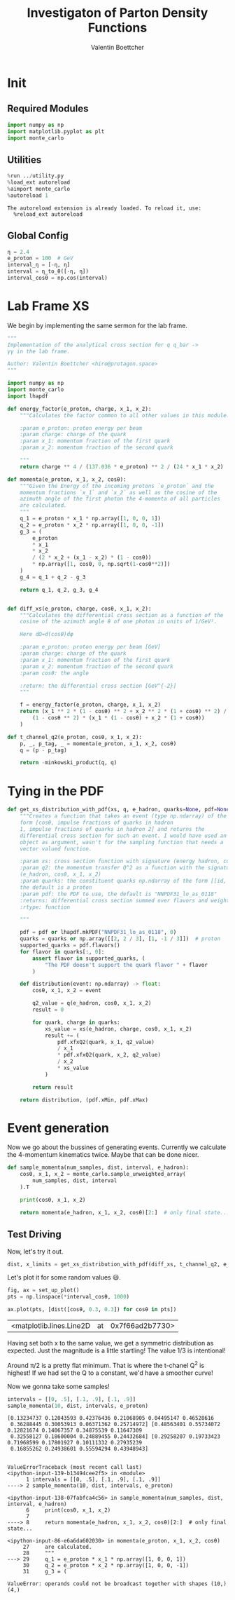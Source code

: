 #+PROPERTY: header-args :exports both :output-dir results :session pdf :kernel python3
#+TITLE: Investigaton of Parton Density Functions
#+AUTHOR: Valentin Boettcher

* Init
** Required Modules
#+begin_src jupyter-python :exports both
  import numpy as np
  import matplotlib.pyplot as plt
  import monte_carlo
#+end_src

#+RESULTS:

** Utilities
#+BEGIN_SRC jupyter-python :exports both
%run ../utility.py
%load_ext autoreload
%aimport monte_carlo
%autoreload 1
#+END_SRC

#+RESULTS:
: The autoreload extension is already loaded. To reload it, use:
:   %reload_ext autoreload

** Global Config
#+begin_src jupyter-python :exports both :results raw drawer
η = 2.4
e_proton = 100  # GeV
interval_η = [-η, η]
interval = η_to_θ([-η, η])
interval_cosθ = np.cos(interval)
#+end_src

#+RESULTS:

* Lab Frame XS
We begin by implementing the same sermon for the lab frame.
#+begin_src jupyter-python :exports both :results raw drawer :tangle tangled/pdf.py
  """
  Implementation of the analytical cross section for q q_bar ->
  γγ in the lab frame.

  Author: Valentin Boettcher <hiro@protagon.space>
  """

  import numpy as np
  import monte_carlo
  import lhapdf

  def energy_factor(e_proton, charge, x_1, x_2):
      """Calculates the factor common to all other values in this module.

      :param e_proton: proton energy per beam
      :param charge: charge of the quark
      :param x_1: momentum fraction of the first quark
      :param x_2: momentum fraction of the second quark

      """
      return charge ** 4 / (137.036 * e_proton) ** 2 / (24 * x_1 * x_2)

  def momenta(e_proton, x_1, x_2, cosθ):
      """Given the Energy of the incoming protons `e_proton` and the
      momentum fractions `x_1` and `x_2` as well as the cosine of the
      azimuth angle of the first photon the 4-momenta of all particles
      are calculated.
      """
      q_1 = e_proton * x_1 * np.array([1, 0, 0, 1])
      q_2 = e_proton * x_2 * np.array([1, 0, 0, -1])
      g_3 = (
          e_proton
          ,* x_1
          ,* x_2
          / (2 * x_2 + (x_1 - x_2) * (1 - cosθ))
          ,* np.array([1, cosθ, 0, np.sqrt(1-cosθ**2)])
      )
      g_4 = q_1 + q_2 - g_3

      return q_1, q_2, g_3, g_4


  def diff_xs(e_proton, charge, cosθ, x_1, x_2):
      """Calculates the differential cross section as a function of the
      cosine of the azimuth angle θ of one photon in units of 1/GeV².

      Here dΩ=d(cosθ)dφ

      :param e_proton: proton energy per beam [GeV]
      :param charge: charge of the quark
      :param x_1: momentum fraction of the first quark
      :param x_2: momentum fraction of the second quark
      :param cosθ: the angle

      :return: the differential cross section [GeV^{-2}]
      """

      f = energy_factor(e_proton, charge, x_1, x_2)
      return (x_1 ** 2 * (1 - cosθ) ** 2 + x_2 ** 2 * (1 + cosθ) ** 2) / (
          (1 - cosθ ** 2) * (x_1 * (1 - cosθ) + x_2 * (1 + cosθ))
      )

  def t_channel_q2(e_proton, cosθ, x_1, x_2):
      p, _, p_tag, _ = momenta(e_proton, x_1, x_2, cosθ)
      q = (p - p_tag)

      return -minkowski_product(q, q)
#+end_src
#+RESULTS:

* Tying in the PDF
#+begin_src jupyter-python :exports both :results raw drawer :tangle tangled/pdf.py
  def get_xs_distribution_with_pdf(xs, q, e_hadron, quarks=None, pdf=None):
      """Creates a function that takes an event (type np.ndarray) of the
      form [cosθ, impulse fractions of quarks in hadron
      1, impulse fractions of quarks in hadron 2] and returns the
      differential cross section for such an event. I would have used an
      object as argument, wasn't for the sampling function that needs a
      vector valued function.

      :param xs: cross section function with signature (energy hadron, cosθ, x_1, x_2)
      :param q2: the momentum transfer Q^2 as a function with the signature
      (e_hadron, cosθ, x_1, x_2)
      :param quarks: the constituent quarks np.ndarray of the form [[id, charge], ...],
      the default is a proton
      :param pdf: the PDF to use, the default is "NNPDF31_lo_as_0118"
      :returns: differential cross section summed over flavors and weighted with the pdfs
      :rtype: function

      """

      pdf = pdf or lhapdf.mkPDF("NNPDF31_lo_as_0118", 0)
      quarks = quarks or np.array([[2, 2 / 3], [1, -1 / 3]])  # proton
      supported_quarks = pdf.flavors()
      for flavor in quarks[:, 0]:
          assert flavor in supported_quarks, (
              "The PDF doesn't support the quark flavor " + flavor
          )

      def distribution(event: np.ndarray) -> float:
          cosθ, x_1, x_2 = event

          q2_value = q(e_hadron, cosθ, x_1, x_2)
          result = 0

          for quark, charge in quarks:
              xs_value = xs(e_hadron, charge, cosθ, x_1, x_2)
              result += (
                  pdf.xfxQ2(quark, x_1, q2_value)
                  / x_1
                  ,* pdf.xfxQ2(quark, x_2, q2_value)
                  / x_2
                  ,* xs_value
              )

          return result

      return distribution, (pdf.xMin, pdf.xMax)
#+end_src

#+RESULTS:
* Event generation
Now we go about the bussines of generating events. Currently we
calculate the 4-momentum kinematics twice. Maybe that can be done
nicer.

#+begin_src jupyter-python :exports both :results raw drawer :tangle tangled/pdf.py
  def sample_momenta(num_samples, dist, interval, e_hadron):
      cosθ, x_1, x_2 = monte_carlo.sample_unweighted_array(
          num_samples, dist, interval
      ).T

      print(cosθ, x_1, x_2)

      return momenta(e_hadron, x_1, x_2, cosθ)[2:]  # only final state...
#+end_src

#+RESULTS:

** Test Driving
Now, let's try it out.
#+begin_src jupyter-python :exports both :results raw drawer
  dist, x_limits = get_xs_distribution_with_pdf(diff_xs, t_channel_q2, e_proton)
#+end_src

#+RESULTS:

Let's plot it for some random values 😃.
#+begin_src jupyter-python :exports both :results raw drawer
  fig, ax = set_up_plot()
  pts = np.linspace(*interval_cosθ, 1000)

  ax.plot(pts, [dist([cosθ, 0.3, 0.3]) for cosθ in pts])
#+end_src

#+RESULTS:
:RESULTS:
| <matplotlib.lines.Line2D | at | 0x7f66ad2b7730> |
[[file:./.ob-jupyter/913f9fb389429a41ed5d66d9e575f32075c84cbc.png]]
:END:

Having set both x to the same value, we get a symmetric distribution as expected.
Just the magnitude is a little startling! The value 1/3 is intentional!

Around π/2 is a pretty flat minimum. That is where the t-chanel Q^2 is
highest! If we had set the Q to a constant, we'd have a smoother curve!

Now we gonna take some samples!
#+begin_src jupyter-python :exports both :results raw drawer
  intervals = [[0, .5], [.1, .9], [.1, .9]]
  sample_momenta(10, dist, intervals, e_proton)
#+end_src

#+RESULTS:
:RESULTS:
: [0.13234737 0.12043593 0.42376436 0.21068905 0.04495147 0.46528616
:  0.36288445 0.30053913 0.06371362 0.25714972] [0.48563401 0.55734072 0.12821674 0.14067357 0.34875539 0.11647309
:  0.32558127 0.18600004 0.24889455 0.24432684] [0.29258207 0.19733423 0.71968599 0.17801927 0.10111332 0.27935239
:  0.16855262 0.24938601 0.55594294 0.43948943]
# [goto error]
#+begin_example

  ValueErrorTraceback (most recent call last)
  <ipython-input-139-b13494cee2f5> in <module>
        1 intervals = [[0, .5], [.1, .9], [.1, .9]]
  ----> 2 sample_momenta(10, dist, intervals, e_proton)

  <ipython-input-138-07fabfca4c56> in sample_momenta(num_samples, dist, interval, e_hadron)
        6     print(cosθ, x_1, x_2)
        7
  ----> 8     return momenta(e_hadron, x_1, x_2, cosθ)[2:]  # only final state...

  <ipython-input-86-e6a6da602030> in momenta(e_proton, x_1, x_2, cosθ)
       27     are calculated.
       28     """
  ---> 29     q_1 = e_proton * x_1 * np.array([1, 0, 0, 1])
       30     q_2 = e_proton * x_2 * np.array([1, 0, 0, -1])
       31     g_3 = (

  ValueError: operands could not be broadcast together with shapes (10,) (4,)
#+end_example
:END:
